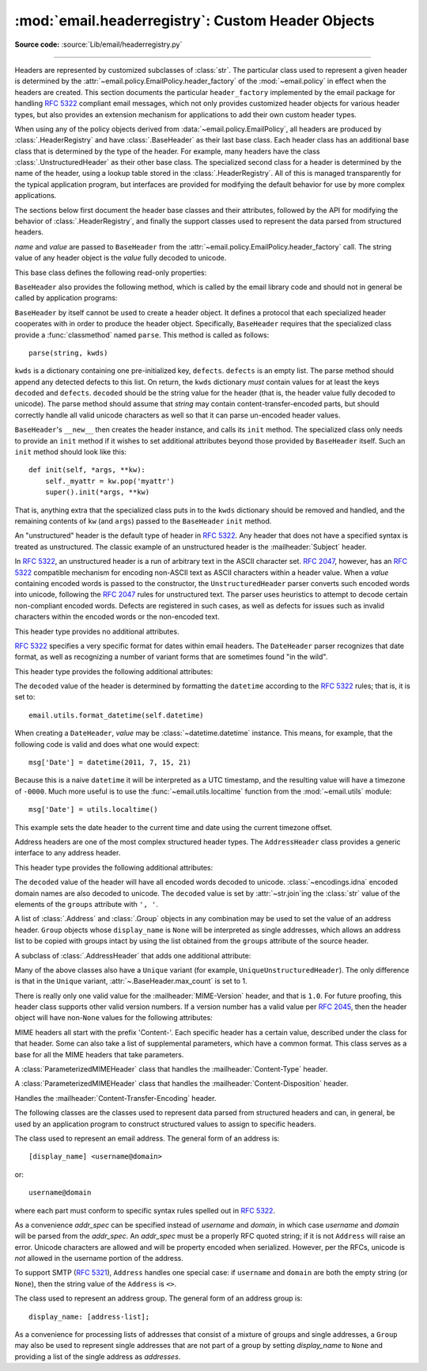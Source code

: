 :mod:`email.headerregistry`: Custom Header Objects
--------------------------------------------------

.. module:: email.headerregistry
   :synopsis: Automatic Parsing of headers based on the field name

.. moduleauthor:: R. David Murray <rdmurray@bitdance.com>
.. sectionauthor:: R. David Murray <rdmurray@bitdance.com>

**Source code:** :source:`Lib/email/headerregistry.py`

--------------

.. versionadded:: 3.3 as a :term:`provisional module <provisional package>`.

.. versionchanged:: 3.6 provisonal status removed.

Headers are represented by customized subclasses of :class:`str`.  The
particular class used to represent a given header is determined by the
:attr:`~email.policy.EmailPolicy.header_factory` of the :mod:`~email.policy` in
effect when the headers are created.  This section documents the particular
``header_factory`` implemented by the email package for handling :RFC:`5322`
compliant email messages, which not only provides customized header objects for
various header types, but also provides an extension mechanism for applications
to add their own custom header types.

When using any of the policy objects derived from
:data:`~email.policy.EmailPolicy`, all headers are produced by
:class:`.HeaderRegistry` and have :class:`.BaseHeader` as their last base
class.  Each header class has an additional base class that is determined by
the type of the header.  For example, many headers have the class
:class:`.UnstructuredHeader` as their other base class.  The specialized second
class for a header is determined by the name of the header, using a lookup
table stored in the :class:`.HeaderRegistry`.  All of this is managed
transparently for the typical application program, but interfaces are provided
for modifying the default behavior for use by more complex applications.

The sections below first document the header base classes and their attributes,
followed by the API for modifying the behavior of :class:`.HeaderRegistry`, and
finally the support classes used to represent the data parsed from structured
headers.


.. class:: BaseHeader(name, value)

   *name* and *value* are passed to ``BaseHeader`` from the
   :attr:`~email.policy.EmailPolicy.header_factory` call.  The string value of
   any header object is the *value* fully decoded to unicode.

   This base class defines the following read-only properties:


   .. attribute:: name

      The name of the header (the portion of the field before the ':').  This
      is exactly the value passed in the
      :attr:`~email.policy.EmailPolicy.header_factory` call for *name*; that
      is, case is preserved.


   .. attribute:: defects

      A tuple of :exc:`~email.errors.HeaderDefect` instances reporting any
      RFC compliance problems found during parsing.  The email package tries to
      be complete about detecting compliance issues.  See the :mod:`~email.errors`
      module for a discussion of the types of defects that may be reported.


   .. attribute:: max_count

      The maximum number of headers of this type that can have the same
      ``name``.  A value of ``None`` means unlimited.  The ``BaseHeader`` value
      for this attribute is ``None``; it is expected that specialized header
      classes will override this value as needed.

   ``BaseHeader`` also provides the following method, which is called by the
   email library code and should not in general be called by application
   programs:

   .. method:: fold(*, policy)

      Return a string containing :attr:`~email.policy.Policy.linesep`
      characters as required to correctly fold the header according to
      *policy*.  A :attr:`~email.policy.Policy.cte_type` of ``8bit`` will be
      treated as if it were ``7bit``, since headers may not contain arbitrary
      binary data.  If :attr:`~email.policy.EmailPolicy.utf8` is ``False``,
      non-ASCII data will be :rfc:`2047` encoded.


   ``BaseHeader`` by itself cannot be used to create a header object.  It
   defines a protocol that each specialized header cooperates with in order to
   produce the header object.  Specifically, ``BaseHeader`` requires that
   the specialized class provide a :func:`classmethod` named ``parse``.  This
   method is called as follows::

       parse(string, kwds)

   ``kwds`` is a dictionary containing one pre-initialized key, ``defects``.
   ``defects`` is an empty list.  The parse method should append any detected
   defects to this list.  On return, the ``kwds`` dictionary *must* contain
   values for at least the keys ``decoded`` and ``defects``.  ``decoded``
   should be the string value for the header (that is, the header value fully
   decoded to unicode).  The parse method should assume that *string* may
   contain content-transfer-encoded parts, but should correctly handle all valid
   unicode characters as well so that it can parse un-encoded header values.

   ``BaseHeader``'s ``__new__`` then creates the header instance, and calls its
   ``init`` method.  The specialized class only needs to provide an ``init``
   method if it wishes to set additional attributes beyond those provided by
   ``BaseHeader`` itself.  Such an ``init`` method should look like this::

       def init(self, *args, **kw):
           self._myattr = kw.pop('myattr')
           super().init(*args, **kw)

   That is, anything extra that the specialized class puts in to the ``kwds``
   dictionary should be removed and handled, and the remaining contents of
   ``kw`` (and ``args``) passed to the ``BaseHeader`` ``init`` method.


.. class:: UnstructuredHeader

   An "unstructured" header is the default type of header in :rfc:`5322`.
   Any header that does not have a specified syntax is treated as
   unstructured.  The classic example of an unstructured header is the
   :mailheader:`Subject` header.

   In :rfc:`5322`, an unstructured header is a run of arbitrary text in the
   ASCII character set.  :rfc:`2047`, however, has an :rfc:`5322` compatible
   mechanism for encoding non-ASCII text as ASCII characters within a header
   value.  When a *value* containing encoded words is passed to the
   constructor, the ``UnstructuredHeader`` parser converts such encoded words
   into unicode, following the :rfc:`2047` rules for unstructured text.  The
   parser uses heuristics to attempt to decode certain non-compliant encoded
   words.  Defects are registered in such cases, as well as defects for issues
   such as invalid characters within the encoded words or the non-encoded text.

   This header type provides no additional attributes.


.. class:: DateHeader

   :rfc:`5322` specifies a very specific format for dates within email headers.
   The ``DateHeader`` parser recognizes that date format, as well as
   recognizing a number of variant forms that are sometimes found "in the
   wild".

   This header type provides the following additional attributes:

   .. attribute:: datetime

      If the header value can be recognized as a valid date of one form or
      another, this attribute will contain a :class:`~datetime.datetime`
      instance representing that date.  If the timezone of the input date is
      specified as ``-0000`` (indicating it is in UTC but contains no
      information about the source timezone), then :attr:`.datetime` will be a
      naive :class:`~datetime.datetime`.  If a specific timezone offset is
      found (including `+0000`), then :attr:`.datetime` will contain an aware
      ``datetime`` that uses :class:`datetime.timezone` to record the timezone
      offset.

   The ``decoded`` value of the header is determined by formatting the
   ``datetime`` according to the :rfc:`5322` rules; that is, it is set to::

       email.utils.format_datetime(self.datetime)

   When creating a ``DateHeader``, *value* may be
   :class:`~datetime.datetime` instance.  This means, for example, that
   the following code is valid and does what one would expect::

       msg['Date'] = datetime(2011, 7, 15, 21)

   Because this is a naive ``datetime`` it will be interpreted as a UTC
   timestamp, and the resulting value will have a timezone of ``-0000``.  Much
   more useful is to use the :func:`~email.utils.localtime` function from the
   :mod:`~email.utils` module::

       msg['Date'] = utils.localtime()

   This example sets the date header to the current time and date using
   the current timezone offset.


.. class:: AddressHeader

   Address headers are one of the most complex structured header types.
   The ``AddressHeader`` class provides a generic interface to any address
   header.

   This header type provides the following additional attributes:


   .. attribute:: groups

      A tuple of :class:`.Group` objects encoding the
      addresses and groups found in the header value.  Addresses that are
      not part of a group are represented in this list as single-address
      ``Groups`` whose :attr:`~.Group.display_name` is ``None``.


   .. attribute:: addresses

      A tuple of :class:`.Address` objects encoding all
      of the individual addresses from the header value.  If the header value
      contains any groups, the individual addresses from the group are included
      in the list at the point where the group occurs in the value (that is,
      the list of addresses is "flattened" into a one dimensional list).

   The ``decoded`` value of the header will have all encoded words decoded to
   unicode.  :class:`~encodings.idna` encoded domain names are also decoded to
   unicode.  The ``decoded`` value is set by :attr:`~str.join`\ ing the
   :class:`str` value of the elements of the ``groups`` attribute with ``',
   '``.

   A list of :class:`.Address` and :class:`.Group` objects in any combination
   may be used to set the value of an address header.  ``Group`` objects whose
   ``display_name`` is ``None`` will be interpreted as single addresses, which
   allows an address list to be copied with groups intact by using the list
   obtained from the ``groups`` attribute of the source header.


.. class:: SingleAddressHeader

   A subclass of :class:`.AddressHeader` that adds one
   additional attribute:


   .. attribute:: address

      The single address encoded by the header value.  If the header value
      actually contains more than one address (which would be a violation of
      the RFC under the default :mod:`~email.policy`), accessing this attribute
      will result in a :exc:`ValueError`.


Many of the above classes also have a ``Unique`` variant (for example,
``UniqueUnstructuredHeader``).  The only difference is that in the ``Unique``
variant, :attr:`~.BaseHeader.max_count` is set to 1.


.. class:: MIMEVersionHeader

   There is really only one valid value for the :mailheader:`MIME-Version`
   header, and that is ``1.0``.  For future proofing, this header class
   supports other valid version numbers.  If a version number has a valid value
   per :rfc:`2045`, then the header object will have non-``None`` values for
   the following attributes:

   .. attribute:: version

      The version number as a string, with any whitespace and/or comments
      removed.

   .. attribute:: major

      The major version number as an integer

   .. attribute:: minor

      The minor version number as an integer


.. class:: ParameterizedMIMEHeader

    MIME headers all start with the prefix 'Content-'.  Each specific header has
    a certain value, described under the class for that header.  Some can
    also take a list of supplemental parameters, which have a common format.
    This class serves as a base for all the MIME headers that take parameters.

    .. attribute:: params

       A dictionary mapping parameter names to parameter values.


.. class:: ContentTypeHeader

    A :class:`ParameterizedMIMEHeader` class that handles the
    :mailheader:`Content-Type` header.

    .. attribute:: content_type

       The content type string, in the form ``maintype/subtype``.

    .. attribute:: maintype

    .. attribute:: subtype


.. class:: ContentDispositionHeader

    A :class:`ParameterizedMIMEHeader` class that handles the
    :mailheader:`Content-Disposition` header.

    .. attribute:: content-disposition

       ``inline`` and ``attachment`` are the only valid values in common use.


.. class:: ContentTransferEncoding

   Handles the :mailheader:`Content-Transfer-Encoding` header.

   .. attribute:: cte

      Valid values are ``7bit``, ``8bit``, ``base64``, and
      ``quoted-printable``.  See :rfc:`2045` for more information.



.. class:: HeaderRegistry(base_class=BaseHeader, \
                          default_class=UnstructuredHeader, \
                          use_default_map=True)

    This is the factory used by :class:`~email.policy.EmailPolicy` by default.
    ``HeaderRegistry`` builds the class used to create a header instance
    dynamically, using *base_class* and a specialized class retrieved from a
    registry that it holds.  When a given header name does not appear in the
    registry, the class specified by *default_class* is used as the specialized
    class.  When *use_default_map* is ``True`` (the default), the standard
    mapping of header names to classes is copied in to the registry during
    initialization.  *base_class* is always the last class in the generated
    class's ``__bases__`` list.

    The default mappings are:

      :subject:         UniqueUnstructuredHeader
      :date:            UniqueDateHeader
      :resent-date:     DateHeader
      :orig-date:       UniqueDateHeader
      :sender:          UniqueSingleAddressHeader
      :resent-sender:   SingleAddressHeader
      :to:              UniqueAddressHeader
      :resent-to:       AddressHeader
      :cc:              UniqueAddressHeader
      :resent-cc:       AddressHeader
      :from:            UniqueAddressHeader
      :resent-from:     AddressHeader
      :reply-to:        UniqueAddressHeader

    ``HeaderRegistry`` has the following methods:


    .. method:: map_to_type(self, name, cls)

       *name* is the name of the header to be mapped.  It will be converted to
       lower case in the registry.  *cls* is the specialized class to be used,
       along with *base_class*, to create the class used to instantiate headers
       that match *name*.


    .. method:: __getitem__(name)

       Construct and return a class to handle creating a *name* header.


    .. method:: __call__(name, value)

       Retrieves the specialized header associated with *name* from the
       registry (using *default_class* if *name* does not appear in the
       registry) and composes it with *base_class* to produce a class,
       calls the constructed class's constructor, passing it the same
       argument list, and finally returns the class instance created thereby.


The following classes are the classes used to represent data parsed from
structured headers and can, in general, be used by an application program to
construct structured values to assign to specific headers.


.. class:: Address(display_name='', username='', domain='', addr_spec=None)

   The class used to represent an email address.  The general form of an
   address is::

      [display_name] <username@domain>

   or::

      username@domain

   where each part must conform to specific syntax rules spelled out in
   :rfc:`5322`.

   As a convenience *addr_spec* can be specified instead of *username* and
   *domain*, in which case *username* and *domain* will be parsed from the
   *addr_spec*.  An *addr_spec* must be a properly RFC quoted string; if it is
   not ``Address`` will raise an error.  Unicode characters are allowed and
   will be property encoded when serialized.  However, per the RFCs, unicode is
   *not* allowed in the username portion of the address.

   .. attribute:: display_name

      The display name portion of the address, if any, with all quoting
      removed.  If the address does not have a display name, this attribute
      will be an empty string.

   .. attribute:: username

      The ``username`` portion of the address, with all quoting removed.

   .. attribute:: domain

      The ``domain`` portion of the address.

   .. attribute:: addr_spec

      The ``username@domain`` portion of the address, correctly quoted
      for use as a bare address (the second form shown above).  This
      attribute is not mutable.

   .. method:: __str__()

      The ``str`` value of the object is the address quoted according to
      :rfc:`5322` rules, but with no Content Transfer Encoding of any non-ASCII
      characters.

   To support SMTP (:rfc:`5321`), ``Address`` handles one special case: if
   ``username`` and ``domain`` are both the empty string (or ``None``), then
   the string value of the ``Address`` is ``<>``.


.. class:: Group(display_name=None, addresses=None)

   The class used to represent an address group.  The general form of an
   address group is::

     display_name: [address-list];

   As a convenience for processing lists of addresses that consist of a mixture
   of groups and single addresses, a ``Group`` may also be used to represent
   single addresses that are not part of a group by setting *display_name* to
   ``None`` and providing a list of the single address as *addresses*.

   .. attribute:: display_name

      The ``display_name`` of the group.  If it is ``None`` and there is
      exactly one ``Address`` in ``addresses``, then the ``Group`` represents a
      single address that is not in a group.

   .. attribute:: addresses

      A possibly empty tuple of :class:`.Address` objects representing the
      addresses in the group.

   .. method:: __str__()

      The ``str`` value of a ``Group`` is formatted according to :rfc:`5322`,
      but with no Content Transfer Encoding of any non-ASCII characters.  If
      ``display_name`` is none and there is a single ``Address`` in the
      ``addresses`` list, the ``str`` value will be the same as the ``str`` of
      that single ``Address``.
